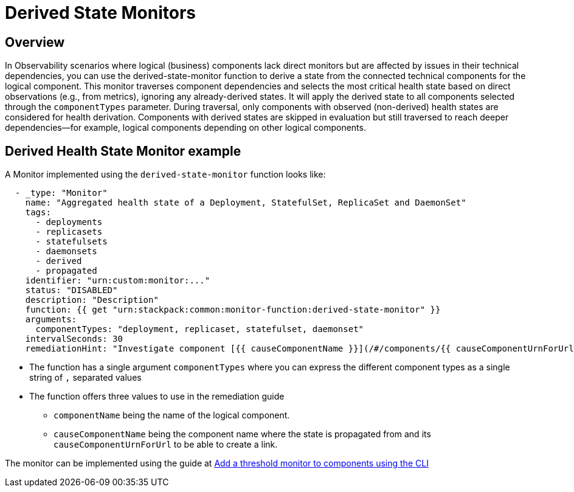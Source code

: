 = Derived State Monitors
:description: SUSE Observability

== Overview

In Observability scenarios where logical (business) components lack direct monitors but are affected by issues in their technical dependencies, you can use the derived-state-monitor function to derive a state from the connected technical components for the logical component.
This monitor traverses component dependencies and selects the most critical health state based on direct observations (e.g., from metrics), ignoring any already-derived states. It will apply the derived state to all components selected through the `componentTypes` parameter.
During traversal, only components with observed (non-derived) health states are considered for health derivation. Components with derived states are skipped in evaluation but still traversed to reach deeper dependencies--for example, logical components depending on other logical components.

== Derived Health State Monitor example

A Monitor implemented using the `derived-state-monitor` function looks like:

----
  - _type: "Monitor"
    name: "Aggregated health state of a Deployment, StatefulSet, ReplicaSet and DaemonSet"
    tags:
      - deployments
      - replicasets
      - statefulsets
      - daemonsets
      - derived
      - propagated
    identifier: "urn:custom:monitor:..."
    status: "DISABLED"
    description: "Description"
    function: {{ get "urn:stackpack:common:monitor-function:derived-state-monitor" }}
    arguments:
      componentTypes: "deployment, replicaset, statefulset, daemonset"
    intervalSeconds: 30
    remediationHint: "Investigate component [{{ causeComponentName }}](/#/components/{{ causeComponentUrnForUrl }}) as is causing the workload to be unhealthy."
----

* The function has a single argument `componentTypes` where you can express the different component types as a single string of `,` separated values
* The function offers three values to use in the remediation guide
 ** `componentName` being the name of the logical component.
 ** `causeComponentName` being the component name where the state is propagated from and its `causeComponentUrnForUrl` to be able to create a link.

The monitor can be implemented using the guide at xref:/use/alerting/k8s-add-monitors-cli.adoc[Add a threshold monitor to components using the CLI]
